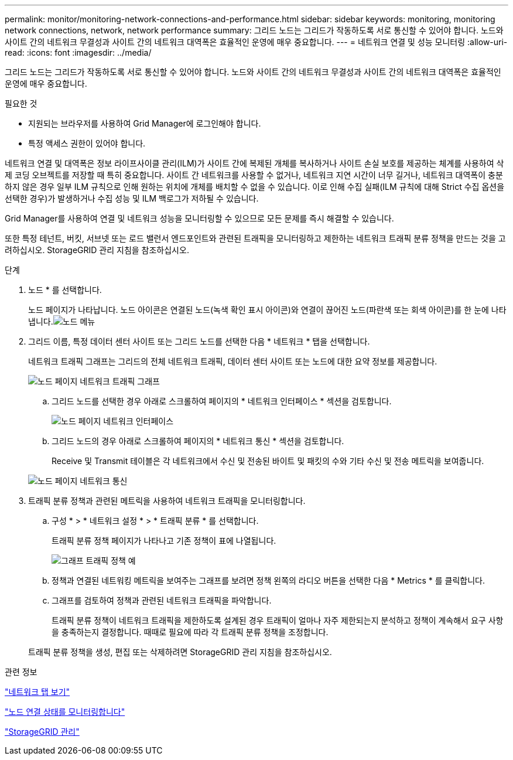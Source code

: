---
permalink: monitor/monitoring-network-connections-and-performance.html 
sidebar: sidebar 
keywords: monitoring, monitoring network connections, network, network performance 
summary: 그리드 노드는 그리드가 작동하도록 서로 통신할 수 있어야 합니다. 노드와 사이트 간의 네트워크 무결성과 사이트 간의 네트워크 대역폭은 효율적인 운영에 매우 중요합니다. 
---
= 네트워크 연결 및 성능 모니터링
:allow-uri-read: 
:icons: font
:imagesdir: ../media/


[role="lead"]
그리드 노드는 그리드가 작동하도록 서로 통신할 수 있어야 합니다. 노드와 사이트 간의 네트워크 무결성과 사이트 간의 네트워크 대역폭은 효율적인 운영에 매우 중요합니다.

.필요한 것
* 지원되는 브라우저를 사용하여 Grid Manager에 로그인해야 합니다.
* 특정 액세스 권한이 있어야 합니다.


네트워크 연결 및 대역폭은 정보 라이프사이클 관리(ILM)가 사이트 간에 복제된 개체를 복사하거나 사이트 손실 보호를 제공하는 체계를 사용하여 삭제 코딩 오브젝트를 저장할 때 특히 중요합니다. 사이트 간 네트워크를 사용할 수 없거나, 네트워크 지연 시간이 너무 길거나, 네트워크 대역폭이 충분하지 않은 경우 일부 ILM 규칙으로 인해 원하는 위치에 개체를 배치할 수 없을 수 있습니다. 이로 인해 수집 실패(ILM 규칙에 대해 Strict 수집 옵션을 선택한 경우)가 발생하거나 수집 성능 및 ILM 백로그가 저하될 수 있습니다.

Grid Manager를 사용하여 연결 및 네트워크 성능을 모니터링할 수 있으므로 모든 문제를 즉시 해결할 수 있습니다.

또한 특정 테넌트, 버킷, 서브넷 또는 로드 밸런서 엔드포인트와 관련된 트래픽을 모니터링하고 제한하는 네트워크 트래픽 분류 정책을 만드는 것을 고려하십시오. StorageGRID 관리 지침을 참조하십시오.

.단계
. 노드 * 를 선택합니다.
+
노드 페이지가 나타납니다. 노드 아이콘은 연결된 노드(녹색 확인 표시 아이콘)와 연결이 끊어진 노드(파란색 또는 회색 아이콘)를 한 눈에 나타냅니다.image:../media/nodes_menu.png["노드 메뉴"]

. 그리드 이름, 특정 데이터 센터 사이트 또는 그리드 노드를 선택한 다음 * 네트워크 * 탭을 선택합니다.
+
네트워크 트래픽 그래프는 그리드의 전체 네트워크 트래픽, 데이터 센터 사이트 또는 노드에 대한 요약 정보를 제공합니다.

+
image::../media/nodes_page_network_traffic_graph.gif[노드 페이지 네트워크 트래픽 그래프]

+
.. 그리드 노드를 선택한 경우 아래로 스크롤하여 페이지의 * 네트워크 인터페이스 * 섹션을 검토합니다.
+
image::../media/nodes_page_network_interfaces.gif[노드 페이지 네트워크 인터페이스]

.. 그리드 노드의 경우 아래로 스크롤하여 페이지의 * 네트워크 통신 * 섹션을 검토합니다.
+
Receive 및 Transmit 테이블은 각 네트워크에서 수신 및 전송된 바이트 및 패킷의 수와 기타 수신 및 전송 메트릭을 보여줍니다.

+
image::../media/nodes_page_network_communication.gif[노드 페이지 네트워크 통신]



. 트래픽 분류 정책과 관련된 메트릭을 사용하여 네트워크 트래픽을 모니터링합니다.
+
.. 구성 * > * 네트워크 설정 * > * 트래픽 분류 * 를 선택합니다.
+
트래픽 분류 정책 페이지가 나타나고 기존 정책이 표에 나열됩니다.

+
image::../media/traffic_classification_policies_main_screen_w_examples.png[그래프 트래픽 정책 예]

.. 정책과 연결된 네트워킹 메트릭을 보여주는 그래프를 보려면 정책 왼쪽의 라디오 버튼을 선택한 다음 * Metrics * 를 클릭합니다.
.. 그래프를 검토하여 정책과 관련된 네트워크 트래픽을 파악합니다.
+
트래픽 분류 정책이 네트워크 트래픽을 제한하도록 설계된 경우 트래픽이 얼마나 자주 제한되는지 분석하고 정책이 계속해서 요구 사항을 충족하는지 결정합니다. 때때로 필요에 따라 각 트래픽 분류 정책을 조정합니다.

+
트래픽 분류 정책을 생성, 편집 또는 삭제하려면 StorageGRID 관리 지침을 참조하십시오.





.관련 정보
link:viewing-network-tab.html["네트워크 탭 보기"]

link:monitoring-node-connection-states.html["노드 연결 상태를 모니터링합니다"]

link:../admin/index.html["StorageGRID 관리"]
